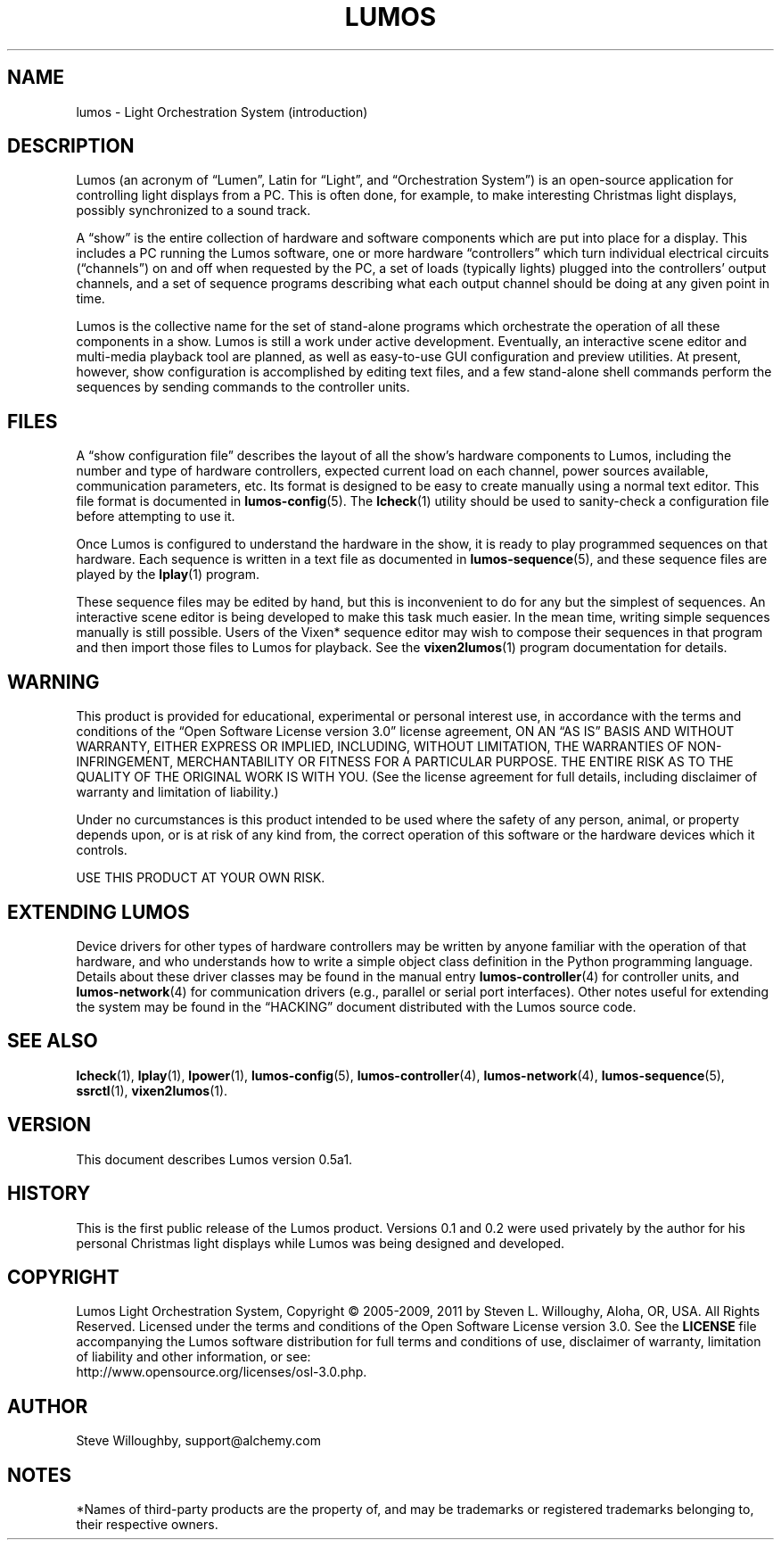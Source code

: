 '\"************************************************************************
'\"************************************************************************
'\"************************************************************************
'\"
'\" This file has been processed by automated scripts.  DO NOT EDIT this
'\" file directly or your edits will be lost!  
'\"
'\" Edit the corresponding <entry>.<section>.in file instead.
'\"
'\"************************************************************************
'\"************************************************************************
'\"************************************************************************
.TH LUMOS 1 "Lumos" "Software Alchemy" "User Commands"
'\"
'\" LUMOS DOCUMENTATION: LUMOS(1)
'\" $Header: /tmp/cvsroot/lumos/man/man1/lumos.1,v 1.1 2008-12-30 22:58:02 steve Exp $
'\"
'\" Lumos Light Orchestration System
'\" Copyright (c) 2005-2009, 2011 by Steven L. Willoughy, Aloha, OR, USA.
'\" All Rights Reserved.  Licensed under the terms and conditions of the
'\" Open Software License version 3.0.
'\"
'\" This product is provided for educational, experimental or personal
'\" interest use, in accordance with the terms and conditions of the
'\" aforementioned license agreement, ON AN "AS IS" BASIS AND WITHOUT
'\" WARRANTY, EITHER EXPRESS OR IMPLIED, INCLUDING, WITHOUT LIMITATION,
'\" THE WARRANTIES OF NON-INFRINGEMENT, MERCHANTABILITY OR FITNESS FOR A
'\" PARTICULAR PURPOSE. THE ENTIRE RISK AS TO THE QUALITY OF THE ORIGINAL
'\" WORK IS WITH YOU.  (See the license agreement for full details, 
'\" including disclaimer of warranty and limitation of liability.)
'\"
'\" Under no curcumstances is this product intended to be used where the
'\" safety of any person, animal, or property depends upon, or is at
'\" risk of any kind from, the correct operation of this software or
'\" the hardware devices which it controls.
'\"
'\" USE THIS PRODUCT AT YOUR OWN RISK.
'\" 
.SH NAME
lumos \- Light Orchestration System (introduction)
.SH DESCRIPTION
.LP
Lumos (an acronym of \*(lqLumen\*(rq, Latin for \*(lqLight\*(rq, and \*(lqOrchestration
System\*(rq) is an open-source application for controlling light displays from a PC.
This is often done, for example, to make interesting Christmas light displays, possibly
synchronized to a sound track.
.LP
A \*(lqshow\*(rq is the entire collection of hardware and software components 
which are put into place for a display.  This includes a PC running the Lumos
software, one or more hardware \*(lqcontrollers\*(rq which turn individual
electrical circuits (\*(lqchannels\*(rq) on and off when requested by the PC,
a set of loads (typically lights) plugged into the controllers' output channels,
and a set of sequence programs describing what each output channel should be
doing at any given point in time.
.LP
Lumos is the collective name for the set of stand-alone programs which orchestrate
the operation of all these components in a show.  Lumos is still a work under
active development.  Eventually, an interactive scene editor and multi-media
playback tool are planned, as well as easy-to-use GUI configuration and preview
utilities.  At present, however, show configuration is accomplished by editing
text files, and a few stand-alone shell commands perform the sequences by sending
commands to the controller units.
.SH FILES
.LP
A \*(lqshow configuration file\*(rq describes the layout of all the show's hardware
components to Lumos, including the number and type of hardware controllers, expected
current load on each channel, power sources available, communication parameters,
etc.  Its format is designed to be easy to create manually using a normal text
editor.  This file format is documented in
.BR lumos-config (5).
The
.BR lcheck (1)
utility should be used to sanity-check a configuration file before attempting to
use it.
.LP
Once Lumos is configured to understand the hardware in the show, it is ready to
play programmed sequences on that hardware.  Each sequence is written in a text file
as documented in
.BR lumos-sequence (5),
and these sequence files are played by the
.BR lplay (1)
program.  
.LP
These sequence files may be edited by hand, but this is inconvenient to do for any
but the simplest of sequences.  An interactive scene editor is being developed to
make this task much easier.  In the mean time, writing simple sequences manually is
still possible.  Users of the Vixen* sequence editor may wish to compose their sequences
in that program and then import those files to Lumos for playback.  See the
.BR vixen2lumos (1)
program documentation for details.
.SH WARNING
.LP
This product is provided for educational, experimental or personal
interest use, in accordance with the terms and conditions of the
\*(lqOpen Software License version 3.0\*(rq 
license agreement, ON AN \*(lqAS IS\*(rq BASIS AND WITHOUT
WARRANTY, EITHER EXPRESS OR IMPLIED, INCLUDING, WITHOUT LIMITATION,
THE WARRANTIES OF NON-INFRINGEMENT, MERCHANTABILITY OR FITNESS FOR A
PARTICULAR PURPOSE. THE ENTIRE RISK AS TO THE QUALITY OF THE ORIGINAL
WORK IS WITH YOU.  (See the license agreement for full details, 
including disclaimer of warranty and limitation of liability.)
.LP
Under no curcumstances is this product intended to be used where the
safety of any person, animal, or property depends upon, or is at
risk of any kind from, the correct operation of this software or
the hardware devices which it controls.
.LP
USE THIS PRODUCT AT YOUR OWN RISK.
.SH "EXTENDING LUMOS"
.LP
Device drivers for other types of hardware controllers may be written by anyone
familiar with the operation of that hardware, and who understands how to write a
simple object class definition in the Python programming language.  Details
about these driver classes may be found in the manual entry
.BR lumos-controller (4)
for controller units, and
.BR lumos-network (4)
for communication drivers (e.g., parallel or serial port interfaces).  Other 
notes useful for extending the system may be found in the \*(lqHACKING\*(rq
document distributed with the Lumos source code.
.SH "SEE ALSO"
.LP
.BR lcheck (1),
.BR lplay (1),
.BR lpower (1),
.BR lumos-config (5),
.BR lumos-controller (4),
.BR lumos-network (4),
.BR lumos-sequence (5),
.BR ssrctl (1),
.BR vixen2lumos (1).
.SH VERSION
.LP
This document describes Lumos version 0.5a1. 
.SH HISTORY
.LP
This is the first public release of the Lumos product.  Versions 0.1 and 0.2 were used
privately by the author for his personal Christmas light displays while Lumos was being
designed and developed.
.SH COPYRIGHT
.LP
Lumos Light Orchestration System,
Copyright \(co 2005\-2009, 2011 by Steven L. Willoughy, Aloha, OR, USA.
All Rights Reserved.  Licensed under the terms and conditions of the
Open Software License version 3.0.  See the
.B LICENSE
file accompanying the Lumos software distribution for full terms and
conditions of use, disclaimer of warranty, limitation of liability
and other information, or see:
.br
http://www.opensource.org/licenses/osl-3.0.php.
.SH AUTHOR
.LP
Steve Willoughby, support@alchemy.com
.SH NOTES
.LP
*Names of third-party products are the property of, and may be trademarks or registered
trademarks belonging to, their respective owners.
